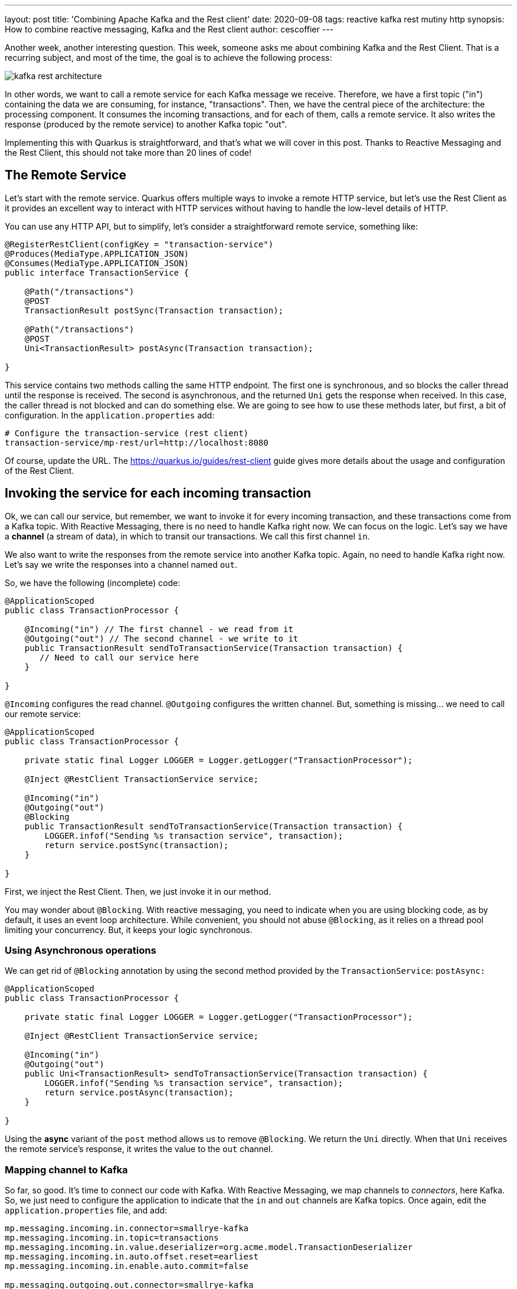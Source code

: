---
layout: post
title: 'Combining Apache Kafka and the Rest client'
date: 2020-09-08
tags: reactive kafka rest mutiny http
synopsis: How to combine reactive messaging, Kafka and the Rest client
author: cescoffier
---

Another week, another interesting question. 
This week, someone asks me about combining Kafka and the Rest Client. 
That is a recurring subject, and most of the time, the goal is to achieve the following process:

image:/assets/images/posts/kafka-rest-client/kafka-rest-architecture.png[]

In other words, we want to call a remote service for each Kafka message we receive. 
Therefore, we have a first topic ("in") containing the data we are consuming, for instance, "transactions". 
Then, we have the central piece of the architecture: the processing component. 
It consumes the incoming transactions, and for each of them, calls a remote service. 
It also writes the response (produced by the remote service) to another Kafka topic "out".

Implementing this with Quarkus is straightforward, and that's what we will cover in this post.
Thanks to Reactive Messaging and the Rest Client, this should not take more than 20 lines of code!

== The Remote Service

Let's start with the remote service. 
Quarkus offers multiple ways to invoke a remote HTTP service, but let's use the Rest Client as it provides an excellent way to interact with HTTP services without having to handle the low-level details of HTTP.

You can use any HTTP API, but to simplify, let's consider a straightforward remote service, something like:

[source, java]
----
@RegisterRestClient(configKey = "transaction-service")
@Produces(MediaType.APPLICATION_JSON)
@Consumes(MediaType.APPLICATION_JSON)
public interface TransactionService {

    @Path("/transactions")
    @POST 
    TransactionResult postSync(Transaction transaction);

    @Path("/transactions")
    @POST 
    Uni<TransactionResult> postAsync(Transaction transaction);

}
----

This service contains two methods calling the same HTTP endpoint.
The first one is synchronous, and so blocks the caller thread until the response is received. 
The second is asynchronous, and the returned `Uni` gets the response when received. 
In this case, the caller thread is not blocked and can do something else. 
We are going to see how to use these methods later, but first, a bit of configuration. 
In the `application.properties` add:

[source]
----
# Configure the transaction-service (rest client)
transaction-service/mp-rest/url=http://localhost:8080
----

Of course, update the URL.
The https://quarkus.io/guides/rest-client[https://quarkus.io/guides/rest-client] guide gives more details about the usage and configuration of the Rest Client.

== Invoking the service for each incoming transaction

Ok, we can call our service, but remember, we want to invoke it for every incoming transaction, and these transactions come from a Kafka topic.
With Reactive Messaging, there is no need to handle Kafka right now. 
We can focus on the logic. 
Let's say we have a *channel* (a stream of data), in which to transit our transactions.
We call this first channel `in`.

We also want to write the responses from the remote service into another Kafka topic.
Again, no need to handle Kafka right now.
Let's say we write the responses into a channel named `out`. 

So, we have the following (incomplete) code:

[source, java]
----
@ApplicationScoped
public class TransactionProcessor {

    @Incoming("in") // The first channel - we read from it
    @Outgoing("out") // The second channel - we write to it
    public TransactionResult sendToTransactionService(Transaction transaction) {
       // Need to call our service here
    }

}
----

`@Incoming` configures the read channel.
`@Outgoing` configures the written channel.
But, something is missing... we need to call our remote service:

[source, java]
----
@ApplicationScoped
public class TransactionProcessor {

    private static final Logger LOGGER = Logger.getLogger("TransactionProcessor");

    @Inject @RestClient TransactionService service;

    @Incoming("in")
    @Outgoing("out")
    @Blocking
    public TransactionResult sendToTransactionService(Transaction transaction) {
        LOGGER.infof("Sending %s transaction service", transaction);
        return service.postSync(transaction);
    }

}
----

First, we inject the Rest Client.
Then, we just invoke it in our method.

You may wonder about `@Blocking`. 
With reactive messaging, you need to indicate when you are using blocking code, as by default, it uses an event loop architecture. 
While convenient, you should not abuse `@Blocking`, as it relies on a thread pool limiting your concurrency. 
But, it keeps your logic synchronous.

### Using Asynchronous operations

We can get rid of `@Blocking` annotation by using the second method provided by the `TransactionService`: `postAsync:`

[source, java]
----
@ApplicationScoped
public class TransactionProcessor {

    private static final Logger LOGGER = Logger.getLogger("TransactionProcessor");

    @Inject @RestClient TransactionService service;

    @Incoming("in")
    @Outgoing("out")
    public Uni<TransactionResult> sendToTransactionService(Transaction transaction) {
        LOGGER.infof("Sending %s transaction service", transaction);
        return service.postAsync(transaction);
    }

}
----

Using the *async* variant of the `post` method allows us to remove `@Blocking`. 
We return the `Uni` directly.
When that `Uni` receives the remote service's response, it writes the value to the `out` channel.

### Mapping channel to Kafka

So far, so good.
It's time to connect our code with Kafka.
With Reactive Messaging, we map channels to _connectors_, here Kafka. 
So, we just need to configure the application to indicate that the `in` and `out` channels are Kafka topics.
Once again, edit the `application.properties` file, and add:

```
mp.messaging.incoming.in.connector=smallrye-kafka
mp.messaging.incoming.in.topic=transactions
mp.messaging.incoming.in.value.deserializer=org.acme.model.TransactionDeserializer
mp.messaging.incoming.in.auto.offset.reset=earliest
mp.messaging.incoming.in.enable.auto.commit=false

mp.messaging.outgoing.out.connector=smallrye-kafka
mp.messaging.outgoing.out.topic=output
mp.messaging.outgoing.out.value.serializer=io.quarkus.kafka.client.serialization.JsonbSerializer
```

The first block is about the `in` channel. 
It's connected to the `transactions` Kafka topic.
The data is deserialized with a https://github.com/cescoffier/quarkus-kafka-rest-client-demo/blob/master/src/main/java/org/acme/model/TransactionDeserializer.java[custom deserializer].
The last other properties disable the auto-commit (Reactive Messaging is handling commits for you) and read the data since the last committed offset. 

The second block configures the `out` channel.
We connect it with the `output` Kafka topic and configure the value serializer.
For this simple example, we write the data as JSON.

So, when a transaction is written to the Kafka `transaction` topic, it gets received by our processing component, sent to the remote service, and the result is written to the `output` Kafka topic:

[source]
----
2020-08-27 10:04:44,141 INFO  [TransactionProcessor] (vert.x-eventloop-thread-0) Sending Transaction{name='MacroHard', amount=20} transaction service
2020-08-27 10:04:44,196 INFO  [TransactionResource] (executor-thread-2) Handling transaction MacroHard / 20
2020-08-27 10:04:44,240 INFO  [TransactionProcessor] (vert.x-eventloop-thread-0) Sending Transaction{name='BlueHat', amount=10} transaction service
2020-08-27 10:04:44,245 INFO  [TransactionResource] (executor-thread-2) Handling transaction BlueHat / 10
----

If you look inside the `output` topic, you will see the `TransactionResult` flowing:

image:/assets/images/posts/kafka-rest-client/output.png[]

### We are done!

With a few lines of code and a bit of configuration, we can read data from a Kafka topic, call a remote service, and write the result to another Kafka topic. Plain simple. 

Want to try by yourself? 
Check out the code in this https://github.com/cescoffier/quarkus-kafka-rest-client-demo[GitHub repository] and follow the instructions from the readme.

Reactive Messaging and the Rest client contain other gems, check the related guides and documentation to learn more about them:

- https://quarkus.io/guides/rest-client[Using the Rest Client]
- https://quarkus.io/guides/kafka[Interacting with Kafka]
- https://smallrye.io/smallrye-reactive-messaging/smallrye-reactive-messaging/2.2/kafka/kafka.html[The Kafka Connector documentation]